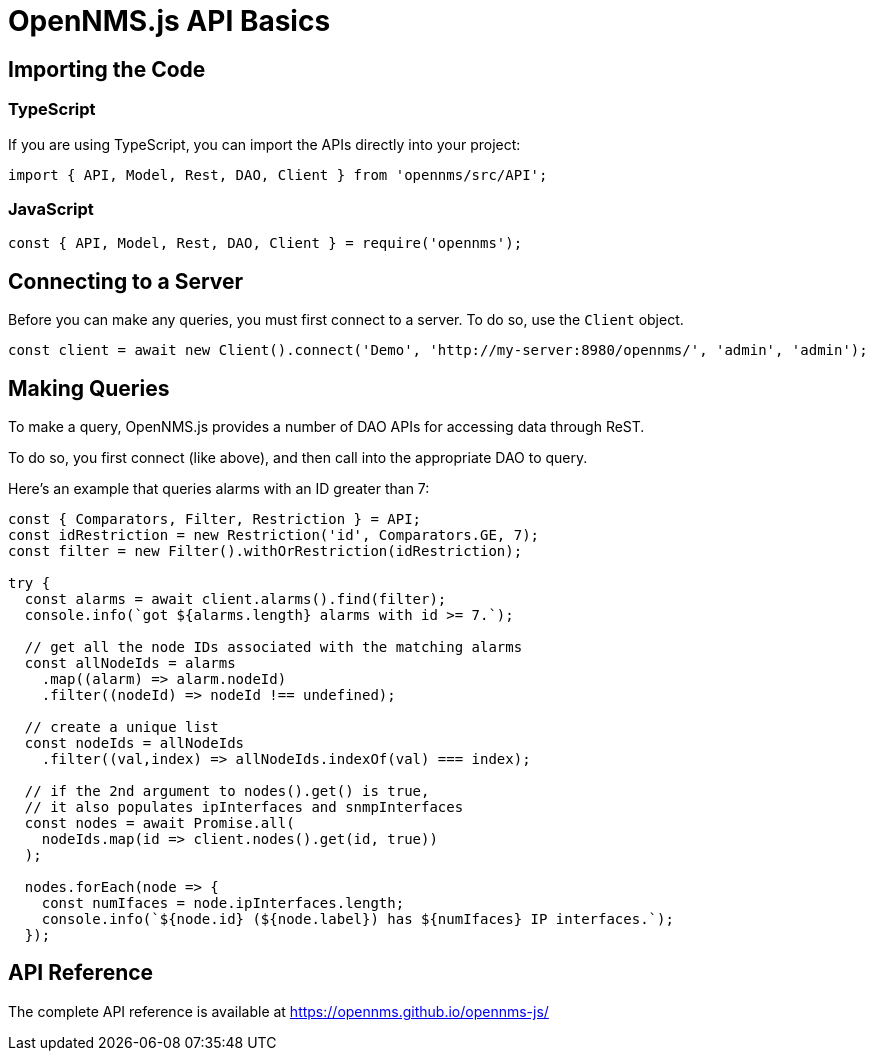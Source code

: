 = OpenNMS.js API Basics
:description: Learn OpenNMS.js basics like importing code and connecting to a server with this command-line utility that interacts with Horizon/Meridian.

== Importing the Code

=== TypeScript

If you are using TypeScript, you can import the APIs directly into your project:

[source,javascript]
----
import { API, Model, Rest, DAO, Client } from 'opennms/src/API';
----

=== JavaScript

[source,javascript]
----
const { API, Model, Rest, DAO, Client } = require('opennms');
----

== Connecting to a Server

Before you can make any queries, you must first connect to a server.
To do so, use the `Client` object.

[source,javascript]
----
const client = await new Client().connect('Demo', 'http://my-server:8980/opennms/', 'admin', 'admin');
----

== Making Queries

To make a query, OpenNMS.js provides a number of DAO APIs for accessing data through ReST.

To do so, you first connect (like above), and then call into the appropriate DAO to query.

Here's an example that queries alarms with an ID greater than 7:

[source,javascript]
----
const { Comparators, Filter, Restriction } = API;
const idRestriction = new Restriction('id', Comparators.GE, 7);
const filter = new Filter().withOrRestriction(idRestriction);

try {
  const alarms = await client.alarms().find(filter);
  console.info(`got ${alarms.length} alarms with id >= 7.`);

  // get all the node IDs associated with the matching alarms
  const allNodeIds = alarms
    .map((alarm) => alarm.nodeId)
    .filter((nodeId) => nodeId !== undefined);

  // create a unique list
  const nodeIds = allNodeIds
    .filter((val,index) => allNodeIds.indexOf(val) === index);

  // if the 2nd argument to nodes().get() is true,
  // it also populates ipInterfaces and snmpInterfaces
  const nodes = await Promise.all(
    nodeIds.map(id => client.nodes().get(id, true))
  );

  nodes.forEach(node => {
    const numIfaces = node.ipInterfaces.length;
    console.info(`${node.id} (${node.label}) has ${numIfaces} IP interfaces.`);
  });
----

== API Reference

The complete API reference is available at https://opennms.github.io/opennms-js/